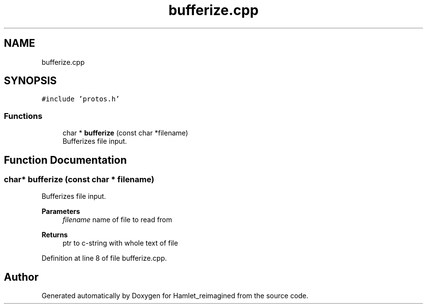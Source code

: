.TH "bufferize.cpp" 3 "Sat Sep 17 2022" "Version 2.28" "Hamlet_reimagined" \" -*- nroff -*-
.ad l
.nh
.SH NAME
bufferize.cpp
.SH SYNOPSIS
.br
.PP
\fC#include 'protos\&.h'\fP
.br

.SS "Functions"

.in +1c
.ti -1c
.RI "char * \fBbufferize\fP (const char *filename)"
.br
.RI "Bufferizes file input\&. "
.in -1c
.SH "Function Documentation"
.PP 
.SS "char* bufferize (const char * filename)"

.PP
Bufferizes file input\&. 
.PP
\fBParameters\fP
.RS 4
\fIfilename\fP name of file to read from 
.RE
.PP
\fBReturns\fP
.RS 4
ptr to c-string with whole text of file 
.RE
.PP

.PP
Definition at line 8 of file bufferize\&.cpp\&.
.SH "Author"
.PP 
Generated automatically by Doxygen for Hamlet_reimagined from the source code\&.
